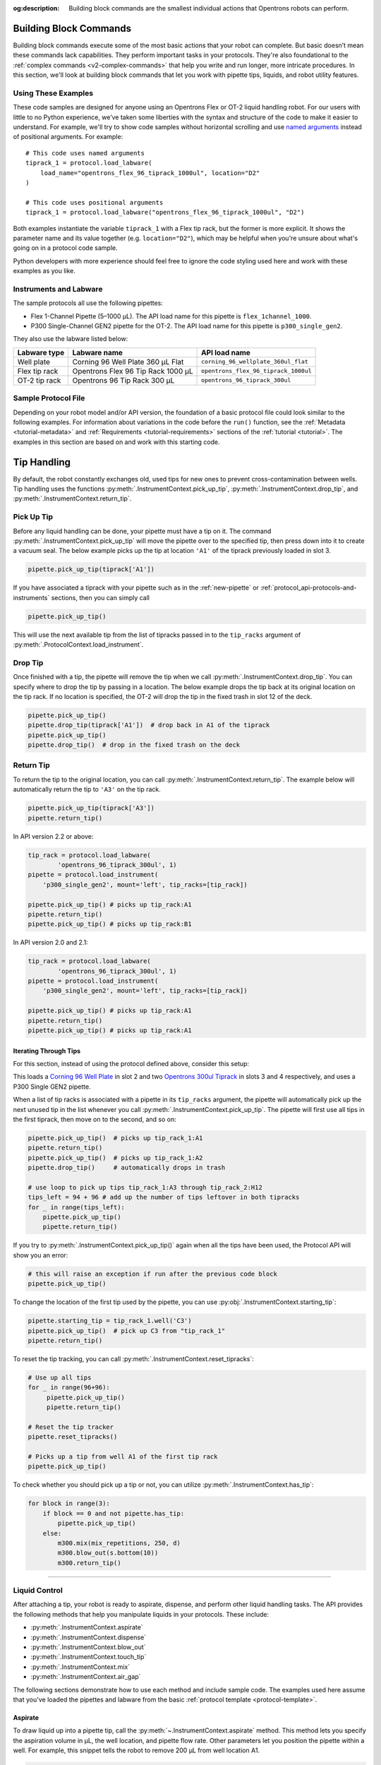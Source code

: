 :og:description: Building block commands are the smallest individual actions that Opentrons robots can perform.

.. adding a comment to make this different from edge to open a PR
.. github won't allow PRs if the upstream resource is the same
.. could do an empty pull request, but that seems wrong
.. delete these comments when done with the project

.. _v2-atomic-commands:

***********************
Building Block Commands
***********************

Building block commands execute some of the most basic actions that your robot can complete. But basic doesn’t mean these commands lack capabilities. They perform important tasks in your protocols. They're also foundational to the :ref:`complex commands <v2-complex-commands>` that help you write and run longer, more intricate procedures. In this section, we'll look at building block commands that let you work with pipette tips, liquids, and robot utility features.

.. I wonder if this should start w/ an H2 like "Getting Started" and make the
.. 3 following H3 headers (code samples, instruments and labware, sample file)

Using These Examples
====================

These code samples are designed for anyone using an Opentrons Flex or OT-2 liquid handling robot. For our users with little to no Python experience, we’ve taken some liberties with the syntax and structure of the code to make it easier to understand. For example, we'll try to show code samples without horizontal scrolling and use `named arguments <https://en.wikipedia.org/wiki/Named_parameter>`_ instead of positional arguments. For example::

    # This code uses named arguments
    tiprack_1 = protocol.load_labware(
        load_name="opentrons_flex_96_tiprack_1000ul", location="D2"
    )

    # This code uses positional arguments
    tiprack_1 = protocol.load_labware("opentrons_flex_96_tiprack_1000ul", "D2")   

Both examples instantiate the variable ``tiprack_1`` with a Flex tip rack, but the former is more explicit. It shows the parameter name and its value together (e.g. ``location="D2"``), which may be helpful when you're unsure about what's going on in a protocol code sample.

Python developers with more experience should feel free to ignore the code styling used here and work with these examples as you like.

Instruments and Labware
=======================

The sample protocols all use the following pipettes:

* Flex 1-Channel Pipette (5–1000 µL). The API load name for this pipette is ``flex_1channel_1000``. 
* P300 Single-Channel GEN2 pipette for the OT-2. The API load name for this pipette is ``p300_single_gen2``. 

They also use the labware listed below: 

.. list-table::
    :header-rows: 1

    * - Labware type
      - Labware name
      - API load name
    * - Well plate
      - Corning 96 Well Plate 360 µL Flat
      - ``corning_96_wellplate_360ul_flat``
    * - Flex tip rack
      - Opentrons Flex 96 Tip Rack 1000 µL
      - ``opentrons_flex_96_tiprack_1000ul``
    * - OT-2 tip rack
      - Opentrons 96 Tip Rack 300 µL
      - ``opentrons_96_tiprack_300ul``

.. _atomic-file:

Sample Protocol File 
====================

Depending on your robot model and/or API version, the foundation of a basic protocol file could look similar to the following examples. For information about variations in the code before the ``run()`` function, see the :ref:`Metadata <tutorial-metadata>` and :ref:`Requirements <tutorial-requirements>` sections of the :ref:`tutorial <tutorial>`. The examples in this section are based on and work with this starting code.

.. tabs::

    .. tab:: Flex 

        .. code-block:: python
            :substitutions:

            from opentrons import protocol_api

            requirements = {"robotType": "Flex", "apiLevel": "|apiLevel|"}

            def run(protocol: protocol_api.ProtocolContext):
                # load well plate in deck slot D2
                plate = protocol.load_labware(
                    load_name="corning_96_wellplate_360ul_flat", location="D2"
                )
                # load tip rack in deck slot D3
                tiprack_1 = protocol.load_labware(
                    load_name="opentrons_flex_96_tiprack_1000ul", location="D3"
                )
                # attach pipette to left mount
                pipette = protocol.load_instrument(
                    instrument_name="flex_1channel_1000",
                    mount="left",
                    tip_racks=[tip_rack_1],
                )
                # Put other protocol commands here
    
    .. tab:: OT-2 

        .. code-block:: python
            :substitutions:

            from opentrons import protocol_api

            metadata = {'apiLevel': '|apiLevel|'}

            def run(protocol: protocol_api.ProtocolContext):
                # load well plate in deck slot 2
                plate = protocol.load_labware(
                    load_name="corning_96_wellplate_360ul_flat", location=2
                )
                # load tip rack in deck slot 3
                tiprack_1 = protocol.load_labware(
                    load_name="opentrons_96_tiprack_300ul", location=3
                )
                # attach pipette to left mount
                pipette = protocol.load_instrument(
                    instrument_name="p300_single_gen2",
                    mount="left",
                    tip_racks=[tip_rack_1]
                )  
                # Put other protocol commands here

************
Tip Handling
************

By default, the robot constantly exchanges old, used tips for new ones to prevent cross-contamination between wells. Tip handling uses the functions :py:meth:`.InstrumentContext.pick_up_tip`, :py:meth:`.InstrumentContext.drop_tip`, and :py:meth:`.InstrumentContext.return_tip`.

Pick Up Tip
===========

Before any liquid handling can be done, your pipette must have a tip on it. The command :py:meth:`.InstrumentContext.pick_up_tip` will move the pipette over to the specified tip, then press down into it to create a vacuum seal. The below example picks up the tip at location ``'A1'`` of the tiprack previously loaded in slot 3.

.. code-block:: python

   pipette.pick_up_tip(tiprack['A1'])

If you have associated a tiprack with your pipette such as in the :ref:`new-pipette` or :ref:`protocol_api-protocols-and-instruments` sections, then you can simply call

.. code-block:: python

    pipette.pick_up_tip()

This will use the next available tip from the list of tipracks passed in to the ``tip_racks`` argument of :py:meth:`.ProtocolContext.load_instrument`.

.. versionadded:: 2.0

Drop Tip
========

Once finished with a tip, the pipette will remove the tip when we call :py:meth:`.InstrumentContext.drop_tip`. You can specify where to drop the tip by passing in a location. The below example drops the tip back at its original location on the tip rack.
If no location is specified, the OT-2 will drop the tip in the fixed trash in slot 12 of the deck.

.. code-block:: python

    pipette.pick_up_tip()
    pipette.drop_tip(tiprack['A1'])  # drop back in A1 of the tiprack
    pipette.pick_up_tip()
    pipette.drop_tip()  # drop in the fixed trash on the deck


.. versionadded:: 2.0

.. _pipette-return-tip:

Return Tip
===========

To return the tip to the original location, you can call :py:meth:`.InstrumentContext.return_tip`. The example below will automatically return the tip to ``'A3'`` on the tip rack.

.. code-block:: python

    pipette.pick_up_tip(tiprack['A3'])
    pipette.return_tip()

.. note:

    In API Version 2.0 and 2.1, the returned tips are added back into the tip-tracker and thus treated as `unused`. If you make a subsequent call to `pick_up_tip` then the software will treat returned tips as valid locations.
    In API Version 2.2, returned tips are no longer added back into the tip tracker. This means that returned tips are no longer valid locations and the pipette will not attempt to pick up tips from these locations.
    Also in API Version 2.2, the return tip height was corrected to utilize values determined by hardware testing. This is more in-line with return tip behavior from Python Protocol API Version 1.

In API version 2.2 or above:

.. code-block:: python

    tip_rack = protocol.load_labware(
            'opentrons_96_tiprack_300ul', 1)
    pipette = protocol.load_instrument(
        'p300_single_gen2', mount='left', tip_racks=[tip_rack])

    pipette.pick_up_tip() # picks up tip_rack:A1
    pipette.return_tip()
    pipette.pick_up_tip() # picks up tip_rack:B1

In API version 2.0 and 2.1:

.. code-block:: python

    tip_rack = protocol.load_labware(
            'opentrons_96_tiprack_300ul', 1)
    pipette = protocol.load_instrument(
        'p300_single_gen2', mount='left', tip_racks=[tip_rack])

    pipette.pick_up_tip() # picks up tip_rack:A1
    pipette.return_tip()
    pipette.pick_up_tip() # picks up tip_rack:A1

Iterating Through Tips
----------------------

For this section, instead of using the protocol defined above, consider this setup:

.. code-block:: python
    :substitutions:

    from opentrons import protocol_api

    metadata = {'apiLevel': '|apiLevel|'}

    def run(protocol: protocol_api.ProtocolContext):
        plate = protocol.load_labware(
            'corning_96_wellplate_360ul_flat', 2)
        tip_rack_1 = protocol.load_labware(
            'opentrons_96_tiprack_300ul', 3)
        tip_rack_2 = protocol.load_labware(
            'opentrons_96_tiprack_300ul', 4)
        pipette = protocol.load_instrument(
            'p300_single_gen2', mount='left', tip_racks=[tip_rack_1, tip_rack_2])

This loads a `Corning 96 Well Plate <https://labware.opentrons.com/corning_96_wellplate_360ul_flat>`_ in slot 2 and two `Opentrons 300ul Tiprack <https://labware.opentrons.com/opentrons_96_tiprack_300ul>`_ in slots 3 and 4 respectively, and uses a P300 Single GEN2 pipette.

When a list of tip racks is associated with a pipette in its ``tip_racks`` argument, the pipette will automatically pick up the next unused tip in the list whenever you call :py:meth:`.InstrumentContext.pick_up_tip`. The pipette will first use all tips in the first tiprack, then move on to the second, and so on:

.. code-block:: python

    pipette.pick_up_tip()  # picks up tip_rack_1:A1
    pipette.return_tip()
    pipette.pick_up_tip()  # picks up tip_rack_1:A2
    pipette.drop_tip()     # automatically drops in trash

    # use loop to pick up tips tip_rack_1:A3 through tip_rack_2:H12
    tips_left = 94 + 96 # add up the number of tips leftover in both tipracks
    for _ in range(tips_left):
        pipette.pick_up_tip()
        pipette.return_tip()

If you try to :py:meth:`.InstrumentContext.pick_up_tip()` again when all the tips have been used, the Protocol API will show you an error:

.. code-block:: python

    # this will raise an exception if run after the previous code block
    pipette.pick_up_tip()

To change the location of the first tip used by the pipette, you can use :py:obj:`.InstrumentContext.starting_tip`:

.. code-block:: python

    pipette.starting_tip = tip_rack_1.well('C3')
    pipette.pick_up_tip()  # pick up C3 from "tip_rack_1"
    pipette.return_tip()

To reset the tip tracking, you can call :py:meth:`.InstrumentContext.reset_tipracks`:

.. code-block:: python

    # Use up all tips
    for _ in range(96+96):
         pipette.pick_up_tip()
         pipette.return_tip()

    # Reset the tip tracker
    pipette.reset_tipracks()

    # Picks up a tip from well A1 of the first tip rack
    pipette.pick_up_tip()


.. versionadded:: 2.0

To check whether you should pick up a tip or not, you can utilize :py:meth:`.InstrumentContext.has_tip`:

.. code-block:: python

    for block in range(3):
        if block == 0 and not pipette.has_tip:
            pipette.pick_up_tip()
        else:
            m300.mix(mix_repetitions, 250, d)
            m300.blow_out(s.bottom(10))
            m300.return_tip()

.. versionadded:: 2.7

**********************


Liquid Control
==============

After attaching a tip, your robot is ready to aspirate, dispense, and perform other liquid handling tasks. The API provides the following methods that help you manipulate liquids in your protocols. These include:

- :py:meth:`.InstrumentContext.aspirate`
- :py:meth:`.InstrumentContext.dispense`
- :py:meth:`.InstrumentContext.blow_out`
- :py:meth:`.InstrumentContext.touch_tip`
- :py:meth:`.InstrumentContext.mix`
- :py:meth:`.InstrumentContext.air_gap`

The following sections demonstrate how to use each method and include sample code. The examples used here assume that you've loaded the pipettes and labware from the basic :ref:`protocol template <protocol-template>`. 

.. _new-aspirate:

Aspirate
--------

To draw liquid up into a pipette tip, call the :py:meth:`~.InstrumentContext.aspirate` method. This method lets you specify the aspiration volume in µL, the well location, and pipette flow rate. Other parameters let you position the pipette within a well. For example, this snippet tells the robot to remove 200 µL from well location A1.

.. code-block:: python

    pipette.pick_up_tip()
    pipette.aspirate(200, plate['A1'])

If the pipette doesn't move, you can also specify an additional aspiration action without including a location. To demonstrate, lets pause the protocol, automatically resume it, and aspirate a second time from ``plate['A1'])``.

.. code-block:: python

    pipette.pick_up_tip()
    pipette.aspirate(200, plate['A1'])
    protocol.delay(seconds=5) # pause for 5 seconds
    pipette.aspirate(100)     # aspirate 100 µL from current position

Now our pipette holds 300 µL.

Aspirate by Well or Location
^^^^^^^^^^^^^^^^^^^^^^^^^^^^

The ``aspirate()`` method includes a ``location`` parameter that accepts either a ``Well`` or a ``Location``. 

**By Well**

If you specify a well, like ``plate['A1']``, the pipette will aspirate from a default position 1 mm above the bottom center of that well. To change the default clearance, you would call :py:obj:`.well_bottom_clearance` as shown below.

.. code-block:: python

    pipette.pick_up_tip
    pipette.well_bottom_clearance.aspirate=2 # place tip 2 mm above well bottom
    pipette.aspirate(200, plate['A1'])

See also, :ref:`new-default-op-positions` for information about controlling pipette height for a particular well.

**By Location**

You can also aspirate from a point along the center vertical axis within a well using the :py:obj:`.Well.top` and :py:meth:`.Well.bottom` methods. These methods move the pipette to a specified distance relative to the top or bottom center of a well. For example, you could change the default aspirate height as shown below.

.. code-block:: python

    pipette.pick_up_tip()
    depth = plate['A1'].bottom(z=2) # place tip 2 mm above well bottom
    pipette.aspirate(200, depth)

See also, :ref:`position-relative-labware` for information about on controlling pipette height from within a well.

Aspiration Flow Rates
^^^^^^^^^^^^^^^^^^^^^

Flex and OT-2 pipettes aspirate at :ref:`default flow rates <new-plunger-flow-rates>` measured in µL/s. Adding a number to the ``rate`` parameter multiplies the flow rate by that value. As a best practice, don't set the flow rate higher than 3x the default. For example, this code causes the pipette to aspirate at twice its normal rate::

    pipette.aspirate(200, plate['A1'], rate=2.0)

.. Removed note related to API v1

.. Removed note because pipette clearance defaults and locations are now covered

.. versionadded:: 2.0

.. _new-dispense:

Dispense
--------

To dispense liquid from a pipette tip, call the :py:meth:`~.InstrumentContext.dispense` method. This method lets you specify the dispense volume in µL, the well location, and pipette flow rate. For example, this snippet tells the robot to dispense 200 µL into well location B1.

.. code-block:: python

    pipette.dispense(200, plate['B1'])

If the pipette doesn’t move, you can also specify an additional dispense action without including a location. To demonstrate, lets assume the pipette currently holds 200 µL. Next, we'll pause the protocol, automatically resume it, and dispense a second time into well location B1.

.. code-block:: python
    
    pipette.dispense(100, plate['B1'])
    protocol.delay(seconds=5) # pause for 5 seconds
    pipette.aspirate(100)     # aspirate 100 µL from current position
    
Dispense by Well or Location
^^^^^^^^^^^^^^^^^^^^^^^^^^^^

The ``dispense()`` method includes a ``location`` parameter that accepts either a ``Well`` or a ``Location``.

**By Well**

If you specify a well, like ``plate['B1']``, the pipette will dispense from a default position 1 mm above the bottom center of that well. To change the default clearance, you would call :py:obj:`.well_bottom_clearance` as shown below. 

.. code-block:: python

    pipette.well_bottom_clearance.dispense=2 # place tip 2 mm above well bottom
    pipette.aspirate(200, plate['B1'])

See also, :ref:`new-default-op-positions` for information about controlling pipette height for a particular well.

**By Location**

You can also dispense from a point along the center vertical axis within a well using the :py:obj:`.Well.top` and :py:meth:`.Well.bottom` methods. These methods move the pipette to a specified distance relative to the top or bottom center of a well. For example, you could change the default dispense height as shown below.

.. code-block:: python

    depth = plate['B1'].bottom(z=2) # place tip 2 mm above well bottom
    pipette.dispense(200, depth)

See also, :ref:`position-relative-labware` for information about on controlling pipette height from within a well.

Dispense Flow Rates
^^^^^^^^^^^^^^^^^^^

Flex and OT-2 pipettes dispense at :ref:`default flow rates <new-plunger-flow-rates>` measured in µL/s. Adding a number to the ``rate`` parameter multiplies the flow rate by that value. As a best practice, don't set the flow rate higher than 3x the default. For example, this code causes the pipette to dispense at twice its normal rate::

    pipette.dispense(200, plate['B1'], rate=2.0)

.. Removing the 2 notes here from the original. Covered by new revisions.

.. versionadded:: 2.0

.. _new-blow-out:

.. _blow-out:

Blow Out
--------

To blow an extra amount of air through the pipette's tip, call the :py:meth:`~.InstrumentContext.blow_out` method. You can use a specific well in a well plate or reservoir as the blow out location. If no location is specified, the pipette will blow out from its current well position. For example::

    pipette.blow_out()            # blow out from the current location
    pipette.blow_out(plate['B1']) # blow out into well B1

.. versionadded:: 2.0

.. _touch-tip:

Touch Tip
---------

The :py:meth:`~.InstrumentContext.touch_tip` method moves the pipette so the tip touches each wall of a well. A touch tip procedure helps knock off any droplets that might cling to the pipette's tip. This method includes optional arguments that let you specify where the tip will touch the inner walls of a well and the touch speed. Calling the ``touch_tip()`` method without arguments causes the pipette to touch the well walls from its current location::

    pipette.touch_tip() 

Touch Location
^^^^^^^^^^^^^^

These optional location arguments give you control over where the tip will touch the side of a well. Here are some examples::

    # touch the tip in a specific well
    pipette.touch_tip(plate['B1'])
    
    # touch the tip 2mm below the top of the current well
    pipette.touch_tip(v_offset=-2) 

    # move 75% of well's total radius and 2 mm below the top of well
    pipette.touch_tip(plate['B1'], 
                      radius=0.75,
                      v_offset=-2)

Touch Speed
^^^^^^^^^^^

The touch speed controls how fast the pipette moves in mm/s during a touch action. The default movement speed is 60 mm/s, the minimum is 20 mm/s, and the maximum is 80 mm/s. Here are some examples::

    pipette.touch_tip() # touch at the default speed

    # touch tip in well B1 at the maximum speed
    pipette.touch_tip(plate['B1'], speed=80)

.. versionadded:: 2.0

.. note:

    We recommend using API version to 2.4 (or higher) to take advantage of new ``touch_tip()``
    features such as:

        - A lower minimum speed (1 mm/s)
        - Improved handling
        - Removed diagonal X -> Y position changes while moving the tip directly to the specified height offset.

.. _mix:

Mix
---

The :py:meth:`~.InstrumentContext.mix` method performs a series of aspirate and dispense actions from a single well. It's designed to help mix well contents by using a single command rather than multiple ``aspirate()`` and ``dispense()`` calls. This method includes arguments that let you specify the mix repetitions, the amount of liquid (in µL) to mix, and the location of a well that contains the liquid you want to mix. The volume amount is optional. If omitted, the pipette will use its maximum rated volume as the amount. Here are some examples::  

    # mix 100 µL 3 times from the current location 
    pipette.mix(repetitions=3, volume=100)

    # mix 100 µL 3 times from well A1
    pipette.mix(3, 100, plate['A1'])

    # use the pipette's maximum volume 
    pipette.mix(repetitions=3)

.. note::

    In API Versions 2.2 and earlier, during a mix, the pipette moves up and out of the target well. In API Version 2.3 and later, the pipette does not move while mixing. 

.. versionadded:: 2.0

.. _air-gap:

Air Gap
-------

The :py:meth:`~.InstrumentContext.air_gap` method tells the pipette to draw in air before and/or after aspiration. Creating an air gap helps keep liquid from seeping out of a pipette after drawing it from a well. Calling the this method without any arguments uses the remaining volume in the pipette tip for the air gap. For example, if you load a 1000 µL pipette on a Flex and tell the robot to aspirate 200 µL, it will use the remaining 800 µL for the air gap.

.. code-block:: python

    pipette.aspirate(200, plate['A1']) # aspirate 200 µL from well A1
    pipette.air_gap()                  # aspirate 800 µL of air

The ``air_gap()`` method also accepts ``volume`` and ``height`` arguments. These let you control the amount of air (in µL) drawn in and the pipette's height (in mm) above the well. By default, the pipette moves 5 mm above a well before creating the air gap. For example, this code tells the robot to draw 200 µL of liquid from well A1 and create an air gap of 75 µL at 20 mm above well A1::
    
    pipette.aspirate(200, plate['A1'])
    pipette.air_gap(volume=75, height=20)

.. versionadded:: 2.0


.. _new-utility-commands:

****************
Utility Commands
****************

Delay for an Amount of Time
===========================

Sometimes you need to wait as a step in your protocol, for instance to wait for something to incubate. You can use :py:meth:`.ProtocolContext.delay` to wait your protocol for a specific amount of time. ``delay`` is a method of :py:class:`.ProtocolContext` since it concerns the protocol as a whole.

The values passed into ``delay()`` specify the number of minutes and seconds that the robot will wait until moving on to the next command.

.. code-block:: python

    protocol.delay(seconds=2)             # delay for 2 seconds
    protocol.delay(minutes=5)             # delay for 5 minutes
    protocol.delay(minutes=5, seconds=2)  # delay for 5 minutes and 2 seconds


Pause Until Resumed
===================

The method :py:meth:`.ProtocolContext.pause` will pause protocol execution at a specific step.
You can resume by pressing 'resume' in your Opentrons App. You can optionally specify a message that
will be displayed in the Opentrons App when protocol execution pauses.

.. code-block:: python
    :substitutions:

    from opentrons import protocol_api

    metadata = {'apiLevel': '|apiLevel|'}

    def run(protocol: protocol_api.ProtocolContext):
        # The start of your protocol goes here...

        # The protocol stops here until you press resume. The optional message appears in
        # the Opentrons App. You do not need to specify a message, but it makes things
        # more clear.
        protocol.pause('Time to take a break')

.. versionadded:: 2.0

Homing
======

You can manually request for the robot to home during protocol execution. This is typically
not necessary; however, if at any point you will disengage motors or move
the gantry with your hand, you may want to command a home afterwards.

To home the all axes, you can call :py:meth:`.ProtocolContext.home`.

To home a specific pipette's Z axis and plunger, you can call :py:meth:`.InstrumentContext.home`.

To home a specific pipette's plunger only, you can call :py:meth:`.InstrumentContext.home_plunger`.

None of these functions take any arguments:

.. code-block:: python
    :substitutions:

    from opentrons import protocol_api, types

    metadata = {'apiLevel': '|apiLevel|'}

    def run(protocol: protocol_api.ProtocolContext):
        pipette = protocol.load_instrument('p300_single', 'right')
        protocol.home() # Homes the gantry, z axes, and plungers
        pipette.home()  # Homes the right z axis and plunger
        pipette.home_plunger() # Homes the right plunger

.. versionadded:: 2.0


Comment
=======

The method :py:meth:`.ProtocolContext.comment` lets you display messages in the Opentrons App during protocol execution:


.. code-block:: python
    :substitutions:

    from opentrons import protocol_api, types

    metadata = {'apiLevel': '|apiLevel|'}

    def run(protocol: protocol_api.ProtocolContext):
        protocol.comment('Hello, world!')

.. versionadded:: 2.0


Control and Monitor Robot Rail Lights
=====================================

You can turn the robot rail lights on or off in the protocol using :py:meth:`.ProtocolContext.set_rail_lights`:


.. code-block:: python
    :substitutions:

    from opentrons import protocol_api

    metadata = {'apiLevel': '|apiLevel|'}

    def run(protocol: protocol_api.ProtocolContext):
        # turn on robot rail lights
        protocol.set_rail_lights(True)

        # turn off robot rail lights
        protocol.set_rail_lights(False)

.. versionadded:: 2.5


You can also check whether the rail lights are on or off in the protocol using :py:obj:`.ProtocolContext.rail_lights_on`:


.. code-block:: python

    protocol.rail_lights_on  # returns True when the lights are on,
                             # False when the lights are off

.. versionadded:: 2.5


.. TODO clarify that this is specific to OT-2 (Flex always pauses when door open) or remove this section if OT-2 will also always pause in the future

Monitor Robot Door
==================

The door safety switch feature flag has been added to the OT-2 software since the 3.19.0 release. Enabling the feature flag allows your robot to pause a running protocol and prohibit the protocol from running when the robot door is open.

.. image:: ../img/feature_flags/door_safety_switch.png

You can also check whether or not the robot door is closed at a specific point in time in the protocol using :py:obj:`.ProtocolContext.door_closed`:


.. code-block:: python

    protocol.door_closed  # return True when the door is closed,
                          # False when the door is open


.. note::

    Both the top window and the front door must be closed in order for the robot to report the door is closed.


.. warning::

    If you chose to enable the door safety switch feature flag, you should only use :py:obj:`.ProtocolContext.door_closed` as a form of status check, and should not use it to control robot behavior. If you wish to implement custom method to pause or resume protocol using :py:obj:`.ProtocolContext.door_closed`, make sure you have first disabled the feature flag.

.. versionadded:: 2.5

